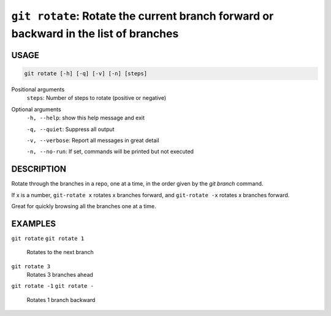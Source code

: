 ``git rotate``: Rotate the current branch forward or backward in the list of branches
-------------------------------------------------------------------------------------

USAGE
=====

.. code-block:: bash

    git rotate [-h] [-q] [-v] [-n] [steps]

Positional arguments
  ``steps``: Number of steps to rotate (positive or negative)

Optional arguments
  ``-h, --help``: show this help message and exit

  ``-q, --quiet``: Suppress all output

  ``-v, --verbose``: Report all messages in great detail

  ``-n, --no-run``: If set, commands will be printed but not executed

DESCRIPTION
===========

Rotate through the branches in a repo, one at a time, in the order given by
the `git branch` command.

If x is a number, ``git-rotate x`` rotates x branches forward,
and ``git-rotate -x`` rotates x branches forward.

Great for quickly browsing all the branches one at a time.

EXAMPLES
========

``git rotate``
``git rotate 1``
    Rotates to the next branch

``git rotate 3``
    Rotates 3 branches ahead

``git rotate -1``
``git rotate -``
    Rotates 1 branch backward
